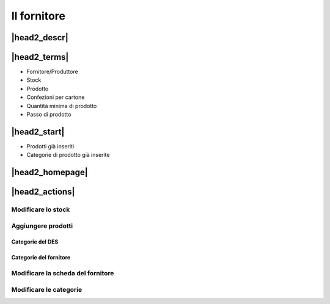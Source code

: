 Il fornitore
============

|head2_descr|
-------------

|head2_terms|
-------------

* Fornitore/Produttore
* Stock
* Prodotto
* Confezioni per cartone
* Quantità minima di prodotto
* Passo di prodotto

|head2_start|
-------------

* Prodotti già inseriti
* Categorie di prodotto già inserite

|head2_homepage|
----------------


|head2_actions|
---------------

Modificare lo stock
^^^^^^^^^^^^^^^^^^^

Aggiungere prodotti
^^^^^^^^^^^^^^^^^^^

Categorie del DES
&&&&&&&&&&&&&&&&&

Categorie del fornitore
&&&&&&&&&&&&&&&&&&&&&&&

Modificare la scheda del fornitore
^^^^^^^^^^^^^^^^^^^^^^^^^^^^^^^^^^

Modificare le categorie
^^^^^^^^^^^^^^^^^^^^^^^

